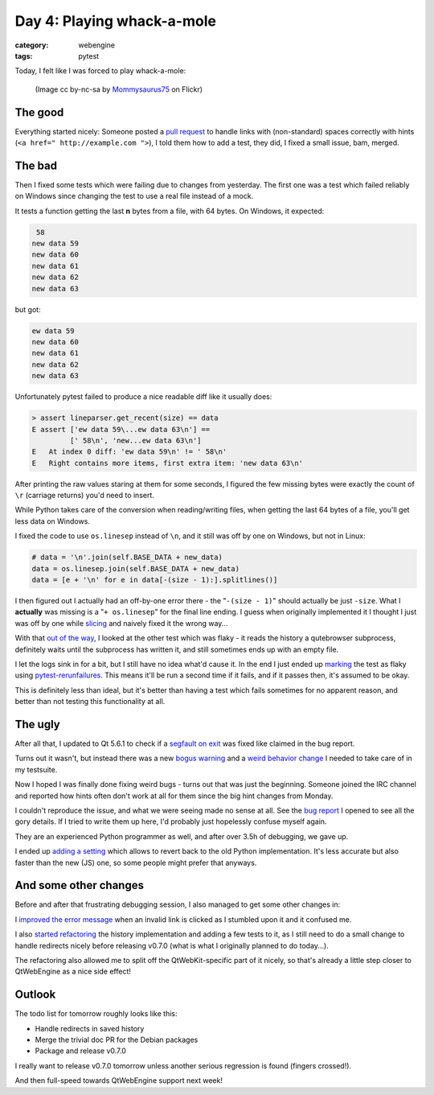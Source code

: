 ###########################
Day 4: Playing whack-a-mole
###########################

:category: webengine
:tags: pytest

Today, I felt like I was forced to play whack-a-mole:

.. figure:: images/mole.png
   :alt: whack-a-mole

   (Image cc by-nc-sa by `Mommysaurus75`_ on Flickr)

********
The good
********

Everything started nicely: Someone posted a `pull request`_ to handle links
with (non-standard) spaces correctly with hints
(``<a href=" http://example.com ">``), I told them how to add a test, they did,
I fixed a small issue, bam, merged.

.. _Mommysaurus75: https://www.flickr.com/photos/mommysaurus75/5518643830/
.. _pull request: https://github.com/The-Compiler/qutebrowser/pull/1564

*******
The bad
*******

Then I fixed some tests which were failing due to changes from yesterday. The
first one was a test which failed reliably on Windows since changing the test
to use a real file instead of a mock.

It tests a function getting the last **n** bytes from a file, with 64 bytes.
On Windows, it expected:

.. code-block:: raw

    58
   new data 59
   new data 60
   new data 61
   new data 62
   new data 63

but got:

.. code-block:: raw

   ew data 59
   new data 60
   new data 61
   new data 62
   new data 63

Unfortunately pytest failed to produce a nice readable diff like it usually
does:

.. code-block:: raw

   > assert lineparser.get_recent(size) == data
   E assert ['ew data 59\...ew data 63\n'] ==
            [' 58\n', 'new...ew data 63\n']
   E   At index 0 diff: 'ew data 59\n' != ' 58\n'
   E   Right contains more items, first extra item: 'new data 63\n'

After printing the raw values staring at them for some seconds, I figured the
few missing bytes were exactly the count of ``\r`` (carriage returns) you'd
need to insert.

While Python takes care of the conversion when reading/writing files, when
getting the last 64 bytes of a file, you'll get less data on Windows.

I fixed the code to use ``os.linesep`` instead of ``\n``, and it still was off
by one on Windows, but not in Linux:

.. code-block:: python

   # data = '\n'.join(self.BASE_DATA + new_data)
   data = os.linesep.join(self.BASE_DATA + new_data)
   data = [e + '\n' for e in data[-(size - 1):].splitlines()]

I then figured out I actually had an off-by-one error there - the
"``-(size - 1)``" should actually be just ``-size``. What I **actually** was
missing is a "``+ os.linesep``" for the final line ending. I guess when
originally implemented it I thought I just was off by one while `slicing`_ and
naively fixed it the wrong way...

With that `out of the way`_, I looked at the other test which was flaky - it
reads the history a qutebrowser subprocess, definitely waits until the
subprocess has written it, and still sometimes ends up with an empty file.

I let the logs sink in for a bit, but I still have no idea what'd cause it. In
the end I just ended up `marking`_ the test as flaky using
`pytest-rerunfailures`_. This means it'll be run a second time if it fails, and
if it passes then, it's assumed to be okay.

This is definitely less than ideal, but it's better than having a test which
fails sometimes for no apparent reason, and better than not testing this
functionality at all.

.. _slicing: http://stackoverflow.com/a/509295/2085149
.. _out of the way: https://github.com/The-Compiler/qutebrowser/commit/d6926f06227616c0f659ff1f39ec84f0e9b67465
.. _marking: https://github.com/The-Compiler/qutebrowser/commit/9e1d20017c6e7a59083d1a2bc1af0e4710b0ffb2
.. _pytest-rerunfailures: https://github.com/pytest-dev/pytest-rerunfailures

********
The ugly
********

After all that, I updated to Qt 5.6.1 to check if a `segfault on exit`_ was
fixed like claimed in the bug report.

Turns out it wasn't, but instead there was a new `bogus warning`_ and a
`weird behavior change`_ I needed to take care of in my testsuite.

.. _segfault on exit: https://bugreports.qt.io/browse/QTBUG-52988
.. _bogus warning: https://github.com/The-Compiler/qutebrowser/commit/c390c797b2de96b18db21eb3cdcf7829a6220598
.. _weird behavior change:  https://github.com/The-Compiler/qutebrowser/commit/2d54c927e34abaead2366aeac5465da400b1a9f4

Now I hoped I was finally done fixing weird bugs - turns out that was just the
beginning. Someone joined the IRC channel and reported how hints often don't
work at all for them since the big hint changes from Monday.

I couldn't reproduce the issue, and what we were seeing made no sense at all.
See the `bug report`_ I opened to see all the gory details. If I tried to write
them up here, I'd probably just hopelessly confuse myself again.

They are an experienced Python programmer as well, and after over 3.5h of
debugging, we gave up.

I ended up `adding a setting`_ which allows to revert back to the old Python
implementation. It's less accurate but also faster than the new (JS) one, so
some people might prefer that anyways.

.. _bug report: https://github.com/The-Compiler/qutebrowser/issues/1568
.. _adding a setting: https://github.com/The-Compiler/qutebrowser/commit/035526848eb40cb95f70926667911f5bc5f8e393

**********************
And some other changes
**********************

Before and after that frustrating debugging session, I also managed to get some
other changes in:

I `improved the error message`_ when an invalid link is clicked as I stumbled
upon it and it confused me.

I also `started refactoring`_ the history implementation and adding a few tests
to it, as I still need to do a small change to handle redirects nicely before
releasing v0.7.0 (what is what I originally planned to do today...).

The refactoring also allowed me to split off the QtWebKit-specific part of it
nicely, so that's already a little step closer to QtWebEngine as a nice side
effect!

.. _improved the error message: https://github.com/The-Compiler/qutebrowser/commit/089131c79dbc069c5c5ce30f70b4392d1bd7d80a
.. _started refactoring: https://github.com/The-Compiler/qutebrowser/compare/34ba44b0a31272c93517be422f91684c39221205~1...14a04f1535f8e8df5813b8d7b3b4420650e5400b

*******
Outlook
*******

The todo list for tomorrow roughly looks like this:

- Handle redirects in saved history
- Merge the trivial doc PR for the Debian packages
- Package and release v0.7.0

I really want to release v0.7.0 tomorrow unless another serious regression is
found (fingers crossed!).

And then full-speed towards QtWebEngine support next week!
